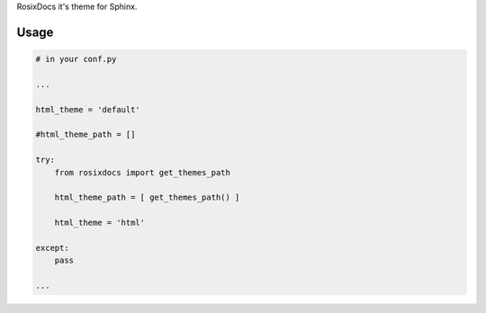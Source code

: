 RosixDocs it's theme for Sphinx.

Usage
=====

.. code-block:: python

    # in your conf.py

    ...

    html_theme = 'default'

    #html_theme_path = []

    try:
        from rosixdocs import get_themes_path

        html_theme_path = [ get_themes_path() ]

        html_theme = 'html'

    except:
        pass

    ...

